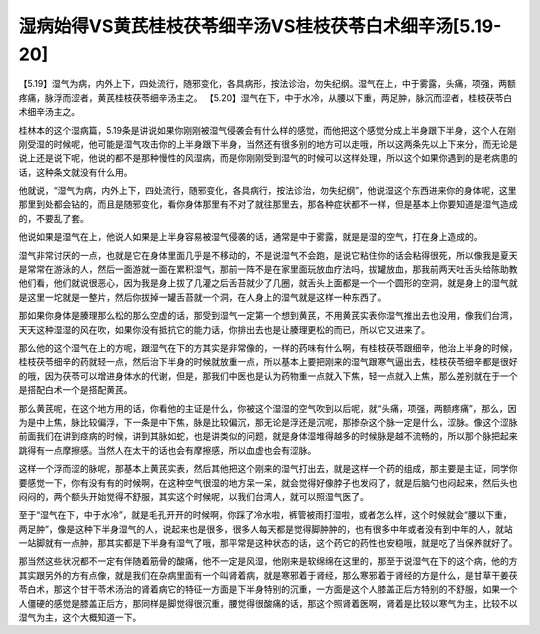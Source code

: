 湿病始得VS黄芪桂枝茯苓细辛汤VS桂枝茯苓白术细辛汤[5.19-20]
=======================================================

【5.19】湿气为病，内外上下，四处流行，随邪变化，各具病形，按法诊治，勿失纪纲。湿气在上，中于雾露，头痛，项强，两额疼痛，脉浮而涩者，黄芪桂枝茯苓细辛汤主之。
【5.20】湿气在下，中于水冷，从腰以下重，两足肿，脉沉而涩者，桂枝茯苓白术细辛汤主之。

桂林本的这个湿病篇，5.19条是讲说如果你刚刚被湿气侵袭会有什么样的感觉，而他把这个感觉分成上半身跟下半身，这个人在刚刚受湿的时候呢，他可能是湿气攻击你的上半身跟下半身，当然还有很多别的地方可以走哦，所以这两条先以上下来分，而无论是说上还是说下呢，他说的都不是那种慢性的风湿病，而是你刚刚受到湿气的时候可以这样处理，所以这个如果你遇到的是老病患的话，这种条文就没有什么用。

他就说，“湿气为病，内外上下，四处流行，随邪变化，各具病行，按法诊治，勿失纪纲”，他说湿这个东西进来你的身体呢，这里那里到处都会钻的，而且是随邪变化，看你身体那里有不对了就往那里去，那各种症状都不一样，但是基本上你要知道是湿气造成的，不要乱了套。

他说如果是湿气在上，他说人如果是上半身容易被湿气侵袭的话，通常是中于雾露，就是是湿的空气，打在身上造成的。

湿气非常讨厌的一点，也就是它在身体里面几乎是不移动的，不是说湿气不会跑，是说它粘住你的话会粘得很死，所以像我是夏天是常常在游泳的人，然后一面游就一面在累积湿气，那前一阵不是在家里面玩放血疗法吗，拔罐放血，那我前两天吐舌头给陈助教他们看，他们就说很恶心，因为我是身上拔了几灌之后舌苔就少了几圈，就舌头上面都是一个一个圆形的空洞，就是身上的湿气就是这里一坨就是一整片，然后你拔掉一罐舌苔就一个洞，在人身上的湿气就是这样一种东西了。

那如果你身体是腠理那么松的那么空虚的话，那受到湿气一定第一个想到黄芪，不用黄芪实表你湿气推出去也没用，像我们台湾，天天这种湿湿的风在吹，如果你没有抵抗它的能力话，你排出去也是让腠理更松的而已，所以它又进来了。

那么他的这个湿气在上的方呢，跟湿气在下的方其实是非常像的，一样的药味有什么啊，有桂枝茯苓跟细辛，他治上半身的时候，桂枝茯苓细辛的药就轻一点，然后治下半身的时候就放重一点，所以基本上要把刚来的湿气跟寒气逼出去，桂枝茯苓细辛都是很好的哦，因为茯苓可以增进身体水的代谢，但是，那我们中医也是认为药物重一点就入下焦，轻一点就入上焦，那么差别就在于一个是搭配白术一个是搭配黄芪。

那么黄芪呢，在这个地方用的话，你看他的主证是什么，你被这个湿湿的空气吹到以后呢，就“头痛，项强，两额疼痛”，那么，因为是中上焦，脉比较偏浮，下一条是中下焦，脉是比较偏沉，那无论是浮还是沉呢，那掺杂这个脉一定是什么，涩脉。像这个涩脉前面我们在讲到痉病的时候，讲到其脉如蛇，也是讲类似的问题，就是身体湿堆得越多的时候脉是越不流畅的，所以那个脉把起来跳得有一点摩擦感。当然人在太干的话也会有摩擦感，所以血虚也会有涩脉。

这样一个浮而涩的脉呢，那基本上黄芪实表，然后其他把这个刚来的湿气打出去，就是这样一个药的组成，那主要是主证，同学你要感觉一下，你有没有有的时候啊，在这种空气很湿的地方呆一呆，就会觉得好像脖子也发闷了，就是后脑勺也闷起来，然后头也闷闷的，两个额头开始觉得不舒服，其实这个时候呢，以我们台湾人，就可以照湿气医了。

至于“湿气在下，中于水冷”，就是毛孔开开的时候啊，你踩了冷水啦，裤管被雨打湿啦，或者怎么样，这个时候就会“腰以下重，两足肿”，像是这种下半身湿气的人，说起来也是很多，很多人每天都是觉得脚肿肿的，也有很多中年或者没有到中年的人，就站一站脚就有一点肿，那其实都是下半身有湿气了哦，那平常是这种状态的话，这个药它的药性也安稳哦，就是吃了当保养就好了。

那当然这些状况都不一定有伴随着筋骨的酸痛，他不一定是风湿，他刚来是软绵绵在这里的，那至于说湿气在下的这个病，他的方其实跟另外的方有点像，就是我们在杂病里面有一个叫肾着病，就是寒邪着于肾经，那么寒邪着于肾经的方是什么，是甘草干姜茯苓白术，那这个甘干苓术汤治的肾着病它的特征一方面是下半身特别的沉重，一方面是这个人膝盖正后方特别的不舒服，如果一个人僵硬的感觉是膝盖正后方，那同样是脚觉得很沉重，腰觉得很酸痛的话，那这个照肾着医啊，肾着是比较以寒气为主，比较不以湿气为主，这个大概知道一下。
